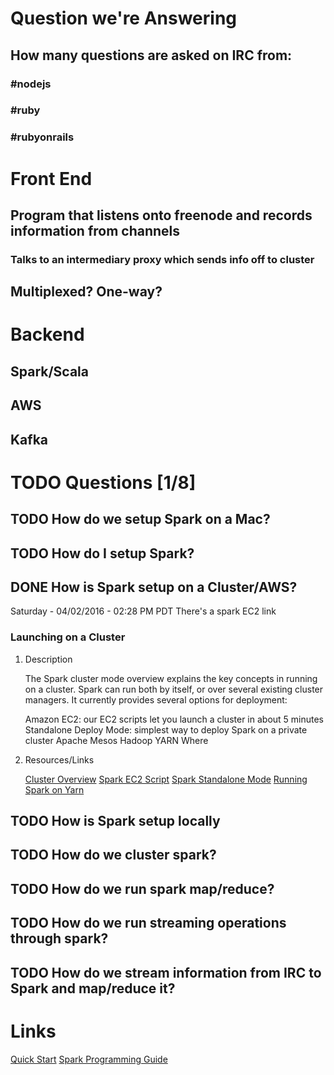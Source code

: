 
* Question we're Answering
** How many questions are asked on IRC from:
*** #nodejs
*** #ruby
*** #rubyonrails

* Front End
** Program that listens onto freenode and records information from channels
*** Talks to an intermediary proxy which sends info off to cluster
** Multiplexed? One-way?

* Backend
** Spark/Scala
** AWS
** Kafka
   

* TODO Questions [1/8]
** TODO How do we setup Spark on a Mac?
** TODO How do I setup Spark?
** DONE How is Spark setup on a Cluster/AWS?
Saturday - 04/02/2016 - 02:28 PM PDT There's a spark EC2 link

*** Launching on a Cluster
**** Description
The Spark cluster mode overview explains the key concepts in running on a cluster. Spark can run both by itself, or over several existing cluster managers. It currently provides several options for deployment:

Amazon EC2: our EC2 scripts let you launch a cluster in about 5 minutes
Standalone Deploy Mode: simplest way to deploy Spark on a private cluster
Apache Mesos
Hadoop YARN
Where

**** Resources/Links
[[http://spark.apache.org/docs/latest/cluster-overview.html][Cluster Overview]]
[[http://spark.apache.org/docs/latest/ec2-scripts.html][Spark EC2 Script]]
[[http://spark.apache.org/docs/latest/spark-standalone.html][Spark Standalone Mode]]
[[http://spark.apache.org/docs/latest/running-on-yarn.html][Running Spark on Yarn]]


** TODO How is Spark setup locally
** TODO How do we cluster spark?
** TODO How do we run spark map/reduce?
** TODO How do we run streaming operations through spark?
** TODO How do we stream information from IRC to Spark and map/reduce it?
   
   
* Links   
[[http://spark.apache.org/docs/latest/quick-start.html][Quick Start]]
[[http://spark.apache.org/docs/latest/programming-guide.html][Spark Programming Guide]]
